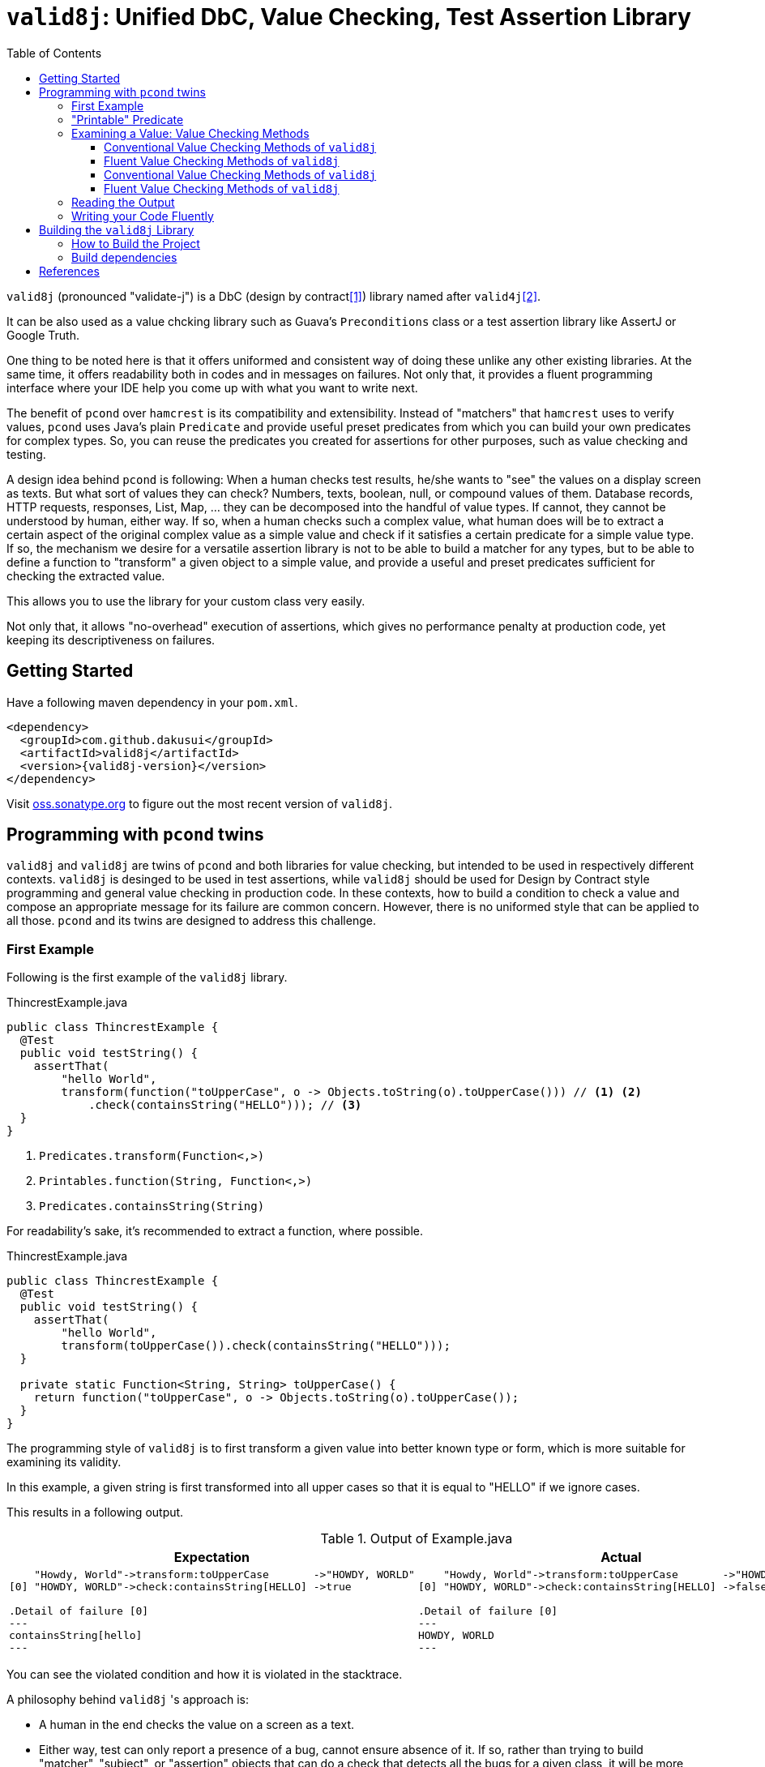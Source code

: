 // suppress inspection "GrazieInspection" for whole file
// suppress inspection "SpellCheckingInspection" for whole file
:toc:
:toclevels: 4

= `valid8j`: Unified DbC, Value Checking, Test Assertion Library

`valid8j` (pronounced "validate-j") is a DbC (design by contract<<DbC>>) library named after `valid4j`<<valid4j>>.

It can be also used as a value chcking library such as Guava's `Preconditions` class or a test assertion library like AssertJ or Google Truth.

One thing to be noted here is that it offers uniformed and consistent way of doing these unlike any other existing libraries.
At the same time, it offers readability both in codes and in messages on failures.
Not only that, it provides a fluent programming interface where your IDE help you come up with what you want to write next.

The benefit of `pcond` over `hamcrest` is its compatibility and extensibility.
Instead of "matchers" that `hamcrest` uses to verify values, `pcond` uses Java's plain `Predicate` and provide useful preset predicates from which you can build your own predicates for complex types.
So, you can reuse the predicates you created for assertions for other purposes, such as value checking and testing.

A design idea behind `pcond` is following:
When a human checks test results, he/she wants to "see" the values on a display screen as texts.
But what sort of values they can check?
Numbers, texts, boolean, null, or compound values of them.
Database records, HTTP requests, responses, List, Map, ... they can be decomposed into the handful of value types.
If cannot, they cannot be understood by human, either way.
If so, when a human checks such a complex value, what human does will be to extract a certain aspect of the original complex value as a simple value and check if it satisfies a certain predicate for a simple value type.
If so, the mechanism we desire for a versatile assertion library is not to be able to build a matcher for any types, but to be able to define a function to "transform"  a given object to a simple value, and provide a useful and preset predicates sufficient for checking the extracted value.

This allows you to use the library for your custom class very easily.

Not only that, it allows "no-overhead" execution of assertions, which gives no performance penalty at production code, yet keeping its descriptiveness on failures.


== Getting Started

Have a following maven dependency in your `pom.xml`.

[source,xml]
[subs="verbatim,attributes"]
----
<dependency>
  <groupId>com.github.dakusui</groupId>
  <artifactId>valid8j</artifactId>
  <version>{valid8j-version}</version>
</dependency>
----

Visit https://oss.sonatype.org/[oss.sonatype.org] to figure out the most recent version of `valid8j`.

== Programming with `pcond` twins

`valid8j` and `valid8j` are twins of `pcond` and both libraries for value checking, but intended to be used in respectively different contexts.
`valid8j` is desinged to be used in test assertions, while `valid8j` should be used for Design by Contract style programming and general value checking in production code.
In these contexts, how to build a condition to check a value and compose an appropriate message for its failure are common concern.
However, there is no uniformed style that can be applied to all those.
`pcond` and its twins are designed to address this challenge.

=== First Example

Following is the first example of the `valid8j` library.

[%nowrap,java]
.ThincrestExample.java
----
public class ThincrestExample {
  @Test
  public void testString() {
    assertThat(
        "hello World",
        transform(function("toUpperCase", o -> Objects.toString(o).toUpperCase())) // <1> <2>
            .check(containsString("HELLO"))); // <3>
  }
}
----
<1> `Predicates.transform(Function<,>)`
<2> `Printables.function(String, Function<,>)`
<3> `Predicates.containsString(String)`

For readability's sake, it's recommended to extract a function, where possible.

[%nowrap,java]
.ThincrestExample.java
----
public class ThincrestExample {
  @Test
  public void testString() {
    assertThat(
        "hello World",
        transform(toUpperCase()).check(containsString("HELLO")));
  }

  private static Function<String, String> toUpperCase() {
    return function("toUpperCase", o -> Objects.toString(o).toUpperCase());
  }
}
----

The programming style of `valid8j` is to first transform a given value into better known type or form, which is more suitable for examining its validity.

In this example, a given string is first transformed into all upper cases so that it is equal to "HELLO" if we ignore cases.

This results in a following output.

.Output of Example.java
|===
|Expectation |Actual

a|
[%nowrap]
----
    "Howdy, World"->transform:toUpperCase       ->"HOWDY, WORLD"
[0] "HOWDY, WORLD"->check:containsString[HELLO] ->true

.Detail of failure [0]
---
containsString[hello]
---
----
a|
[%nowrap]
----
    "Howdy, World"->transform:toUpperCase       ->"HOWDY, WORLD"
[0] "HOWDY, WORLD"->check:containsString[HELLO] ->false

.Detail of failure [0]
---
HOWDY, WORLD
---
----
|===

You can see the violated condition and how it is violated in the stacktrace.

A philosophy behind `valid8j` 's approach is:

- A human in the end checks the value on a screen as a text.
- Either way, test can only report a presence of a bug, cannot ensure absence of it.
If so, rather than trying to build "matcher", "subject", or "assertion" objects that can do a check that detects all the bugs for a given class, it will be more productive to decompose the check into various checks, each of which is concise and understandable.

The style of `valid8j`, where you pass a value and a predicate that checks it to a library entry-point method, is the same for `valid8j`.

=== "Printable" Predicate

To verify a value with `valid8j`, you can call a value checking method of them with your value and a predicate to be checked.

[source]
----
valueCheckingMethod(aValue, predicate);
----

Value checking methods are defined as public static methods in classes such as `TestAssertions` or `Requires`.
It is recommended to import them statically at the beginning of your class.

You can give your own lambda as a predicate to the method, however it will result in non-user friendly string such as following.

[source]
----
Exception in thread "main" java.lang.IllegalArgumentException: value:"JohnDoe" violated precondition:value java.util.function.Predicate$$Lambda$78/2047329716@46f7f36a
----

This is still better than nothing, however, probably it will be much better if you can see what a condition the value "JohnDoe" violated and how it did without visiting the source code.
In order to make `valid8j` and `valid8j` print a better message on a failure, you need to give a "printable" predicate.

`pcond`, which powers `valid8j` and `valid8j`, offers a set of method to create a printable predicate in `Predicates` class.
It also offers a way to construct a conjunction, disjunction, and negation of given printable predicates.

To create a non-printable function and predicate, you can use static methods in `Printables` class.

- `Printables.function(Supplier<String> formatter, Function<T, R> function)`
- `Printables.function(String name, Function<T, R> function)`
- `Printables.predicate(Supplier<String> formatter, Predicate<T> predicate)`
- `Printables.predicate(String name, Predicate<T> predicate)`

In the first example above, we already used one of them.:

[source, java]
----
public class PrintableFunctionsExample {
    public static void example() {
        Printables.function("toUpperCase", String::upperCase);
        Printables.predicate("longerThan10", s -> s.length() > 10);
    }
}
----

However, if we create a large number of printable functions and predicates one by one, the message you set for them will be not manageable and error-prone.
Instead, we should think of a way to keep them manageable by reusing them.
A way `pcond` offers is to construct a more complex predicate and functions from simpler ones.

Following is an example.

----
and(isNotNull(), transform(length()).check(gt(0)), containsString(" "))

// Don't try: v -> isNotNull().test(v) && transform(...).test(v) && containsString(" ").test(v)
// It will result in the cryptography-like lambda's toString() text.
----

`isNotNull` is a method that returns a predicate which returns `true` if a value given to `test` method is not `null`.
And its `toString` method is overridden so that it returns a string `isNotNull`.

`and` is another method that returns a printable predicate.
The method accepts predicates and constructs a new printable predicate that is a conjunction of them.

NOTE: There is another method `allOf`.
The difference is `and` aborts its evaluation at the first fail, while `allOf` keeps going until the end.
For test assertions, where you need an entire picture of the execution, `allOf` will be more convenient.
The relationship between `or` and `anyOf` is the same.

NOTE: `Predicate#and`, `Predicate#or`, and `Predicate#negate` methods are overridden in printable functions appropriately, so you can use them either.
But it may sometimes be cumbersome to give generic parameter types explicitly.

`transform` and `check` structure needs a bit more explanation than others.

----
transform(length()).check(gt(0))
----

This line constructs a printable predicate which returns `true` if a length of a given string is greater than (`gt`) 0.

NOTE: This is a little artificial example to illustrate the usage of the `transform` and `check` structure.
You can achieve the same thing with `Predicates.isEmptyString()` and it will be simpler and faster.

First the method `transfom` accepts, preferably a printable, function.
In this case a function returned by `length` method, which is defined in `Functions` class, is passed to the method.
Now it returns a factory for a printable predicate.
The `check` method of the factory returns a new predicate that checks a transformed value by the first function.
With this `transform` and `check` approach, you can build various printable predicates from preset ones.

=== Examining a Value: Value Checking Methods

`pcond` offers a couple of styles to build conditions, one is conventional, which we already used in the examples in the earlier sections.
The other is "fluent" style, which will be covered in this section.

For each of them, `valid8j` and `valid8j` have different set of classes and methods.

==== Conventional Value Checking Methods of `valid8j`

In this category, there are only a couple of static methods.
For both of them, the first parameter is a value to be checked and the second is a (printable) predicate used for the check.

`assertThat` (`TestAssertions`):: Use this for normal test assertions.
`assumeThat` (`TestAssertions`):: Use this for checking an assumption to execute a test is satisfied or not.

To add an explanation to `assumeThat`, suppose that you have a test only valid on Microsoft Windows platform.
What should happen if it is run on a Linux-based platform?
If it fails, it means your product doesn't compile on Linux.
So, you want it to be ignored.
In this situation, you can write `assumeThat(isRunningOnWindowsPlatorm())` and `AssumptionViolatedException`, which make JUnit4 mark the test ignored,  will be thrown.

==== Fluent Value Checking Methods of `valid8j`

Methods end with `Statement` accepts only one `Statement`, while ones end with `All` accepts multiple statements.
Basically, they are doing the same thing and just defined as "syntax-sugara" for readability's sake.

`assertStatement` (`TestFluents`):: Use this for normal test assertions.
`assertAll` (`TestCluents`):: Use this for normal test assertions, where you need to check multiple values at once.
`assumeStatement` (`TestFluents`):: Use this for checking an assumption to execute a test is satisfied or not.
`assumeAll` (`TestFluents`):: Use this for checking an assumption to execute a test is satisfied or not in a situation, where you need to check multiple conditions at once.

For the detail of how to create a statement object, check <<WritingYourCodeFluently>>.

==== Conventional Value Checking Methods of `valid8j`

Depending on the context, where you are going to examine a given value, an appropriate message and exception to be thrown on a failure can be different.
`pcond` provides methods that offer such messages and exceptions.
You can simply call methods with the value and the condition you are going to examine.
Followings are methods for it and classes in which they are defined.

`requireXyz` (`Preconditions`):: Methods for checking "preconditions", which a user of your product needs to satisfy.
On a failure, a `RuntimeException` such as `NullPointerException` etc. will be thrown depending on the actual method.
`Xyz` can be `NonNull`, `Argument`, or `State`.
`ensureXyz` (`Postconditions`):: Methods for checking "postconditions" , which your product needs to satisfy for its user.
These methods also throw `RuntimeException` s depending on an actual prefix `Xyz` .
`Xyz` can be `NonNull` or `State`.
`validate` (`Validations`):: This is also used for checking "preconditions".
However, unlike `requireXyz` methods, it throws an `ApplicationException`, which is a checked exception (not a `RuntimeException`).
This method should be used in a situation where a "recoverable" failure happens.
`assert xyz` (`Assertions`):: This should be used for checking "internal" error, where you want to disable the check in production code.
`xyz` can be `precondition`, `postcondition`, `invariant` and `that`.
The usege of the first three is self-explanatory.
`that` is used for the other purposes.
In case you want to use `assert` for any other purposes than them, use `that`.

To check your user's error, use `requireXyz` or `validate`.
When there is a simple and easy way to check the condition before calling your function, use `requireXyz`.
Otherwise, use `validate` to allow your user to handle the error.
To check your own fault, use `ensureXyz` or `assert xyz`.
If the check should be done even in the production, i.e. it can be broken by your user, use `ensureXyz`.
Otherwise, use `assert xyz`.
Because the check can only be broken by your own fault (bug), which should not exist in your production code.

Among all of those, `assert xyz` has a quite outstanding characteristic, where it can be completely disabled by `-da` option to your JVM and does not have any performance overhead at all if it is disabled.


[source, java]
.Design by Contract Example
----
public class ExampleDbC {
    public void publicWithdraw(int amount) {
        requireArgument(amount, greaterThan(0));                         // <1>
        privateWithdraw(amount);
        this.balance = updateDatabase(this.balance + amount);
        ensureState(this.balance, greaterThanOrEqualTo(amount));         // <2>
    }

    private void privateWithdraw(int amount) {
        assert precondition(amount, isGreaterThanOrEqualTo(0));          // <3>
        balance += amount;
        assert postcondition(this.balance, isGreaterThanOrEqualTo(0));   // <4>
    }
}
----
<1> Check incoming argument value.
Since externally exposed method should protect itself by rejecting invalid value, use `requireArgument(s)`.
<2> If the result of `updateDatabase` is not consistent with any of known constraints, we should consider that something went wrong inside the method, and it should be reported to caller side.
In general, inconsistency that can happen at runtime in production because of
<3> It is a design of this class that `publicWithdraw` makes sure only valid value comes into inside.
If so, the value for `amount` will not be 0 or less.
This is a "belief" that can be checked by `assert` statement.
<4> If `this.balance` becomes less than 0, we should think we are detecting an internal error.
In production, this check is useless and just a performance over-head, because such bugs should be fixed before releasing.
Such a check should be done with `assert` so that it can be turned off  in production.


==== Fluent Value Checking Methods of `valid8j`

The matrix below shows "Fluent" versions of value checking methods of `valid8j`.
They are defined in `ValidationFluents` class.

There are two axes to think of `valid8j` 's use cases.
One is targets, for which a check is made.
The other is context, what the check means.

There are four possible targets, which are arguments, states, general conditions, and general conditions in `assert`.
About contexts, there are three possible items, which are precondition, invariant, and postcondition.

For each of these combinations, a couple of methods are defined, singular and plural, for the code readability's sake.

Following is a matrix that describes the methods for fluent style in `valid8j`.

[cols="1,3,3,3, 3"]
|===
|              |Argument|State|General Condition|General Condition (`assert`)

|precondition
a|
- `requireArgument`
- `requireArguments`
a|
- `requireState`
- `requireStates`
a|
- `requireStatement`
- `requireAll`
a|
- `precondition`
- `preconditions`

|invariant
|N/A
|N/A
|N/A
a|
- `that`
- `all`

|postcondition

|N/A
a|
- `ensureState`
- `ensureStates`
a|
- `ensureStatement`
- `ensureAll`
a|
- `postcondition`
- `postconditions`
|===

The first three targets are intended to be used mainly in public methods to defend your program from invalid input values given externally.
The last one (`assert`) is intended to be used mainly in private methods to detect bugs you created inside your product.

=== Reading the Output

Look at the first line of the output you see in a failure.
There's a message:

----
value:"JohnDoe" violated precondition:value ((isNotNull&&!isEmpty)&&containsString[" "])
----

This is describing the value that was examined and the condition violated by it.

The next several lines explain how a given value violated a condition to be satisfied.

----
&&                               -> false
  isNotNull("JohnDoe")           -> true
  transformAndCheck              -> true
    length("JohnDoe")            -> 7
    >[0](7)                      -> true
  containsString[" "]("JohnDoe") -> false
----

See the last line, this means the given string `JohnDoe` made a condition `containsString[" "]` `false`, and it made the entire check fail.
`pcond` is designed to shortcut an evaluation as soon as a value of a disjunctive or conjunctive predicate becomes fixed.
That is, if you have an `or` condition, and the first predicate under it becomes `true`, the rest will not be evaluated at all.
So the last line in the message always shows the direct reason why the check failed.

Thus, you can read the output above as "The check failed because the value `\"JohnDoe\"` `containsString[" "]` was `false`.
"

[[WritingYourCodeFluently]]
=== Writing your Code Fluently

Following is an example that illustrates how to use "Fluent" API of `valid8j` to build a test.

[source,java]
----
public class FluentExample {
  public void assertSalute() {
    Salute salute = new Salute();
    assertStatement(                  // <1>
        objectValue(salute)           // <2>
            .invoke("inJapanese")     // <3>
            .asString()               // <4>
            .length()                 // <5>
            .then()                   // <6>
            .greaterThan(2));         // <7>
  }
}
----

<1> `TestFluents.assertStatement(...)`.
This method takes one `Statement` as a parameter.
<2> `Statement.objectValue(...)` ObjectTransformer
<3> `invoke(String methodName, Object... args)` is a method to invoke a method on an object given to `objectValue`.
Usually you can specify a method that you want to test.
This method returns `ObjectTransformer` since you cannot make any assumption on the type at compile-time.
<4> You need to let the compiler know you want to use `StringTransformer` for the returned value, instead of `ObjectTransformer`.
<5> This method calls `String#length()` method on the current object and returns `IntegerTransformer`.
<6> Let the current transformer know that now you want to check the transformed value.
This method returns a corresponding checker, in this case, it will be `IntegerChecker`.
<7> Add a check if the current value is greater than 2 to the current checker.
Since `Checker` is extending `Statement`, this compiles without calling a builder method to make it a `Statement` instance.

You can build a more complex assertion for your test using `transform(...)` method.

[source,java]
----
public class FluentExample {
  public void assertAllSalutes() {
    Salute salute = new Salute();
    assertAll(                                  // <1>
        objectValue(salute)
            .invoke("inJapanese")               // <2>
            .asString()
            .length()
            .then()
            .greaterThan(2),
        objectValue(salute)
            .invoke("inEnglish")
            .asString()
            .transform(                         // <3>
                v -> allOf(v.length().then()    // <4>
                            .greaterThan(10)
                            .toPredicate(),     // <5>
                           v.then()
                            .contains("Hello")
                            .toPredicate())));
  }
}
----

<1> To assert multiple statements at once, use `TestAssertions.assertAll(Statement... statements)`.
<2> `ObjectTransformer#invoke(String,Object...):Object` is a method that invokes a method of a given object.
<3> `transform(Function<XyzTransfomer<Xya>, Predicate<Xyz> clause)`
<4> `Predicates.allOf(Predicate<> ...)` can be used here to branch the checking procedure.
In this case, we want to check if a salute in English is longer than ten characters, and it contains a word `"Hello"`.
<5> A checker has a method `toPredicate()`, which builds a printable predicate from the conditions that have been added to it.

In case of a failure, the test above will print a message like following:

|===
|Expected |Actual

a|
[%nowrap,text]
----
    ThincrestExample$Salute@6e3c1e69->WHEN:transform              ->true
                                    ->    <>.inJapanese()         ->"Kon-nichi-ha"
    "Kon-nichi-ha"                  ->    castTo[String]          ->"Kon-nichi-ha"
                                    ->    length                  ->12
    5                               ->  THEN:>[2]                 ->true
    ThincrestExample$Salute@1888ff2c->WHEN:transform              ->true
                                    ->    <>.inEnglish()          ->""
    ""                              ->    castTo[String]          ->""
                                    ->  THEN:allOf                ->true
                                    ->    transform:length        ->0
[0] 0                               ->    THEN:>[10]              ->true
[1] ""                              ->      containsString[Hello] ->true

.Detail of failure [0]
---
>[2]
---

.Detail of failure [1]
---
containsString[Hello]
---

----
a|
[%nowrap,text]
----
    ThincrestExample$Salute@6e3c1e69->WHEN:transform              ->true
                                    ->    <>.inJapanese()         ->"Kon-nichi-ha"
    "Kon-nichi-ha"                  ->    castTo[String]          ->"Kon-nichi-ha"
                                    ->    length                  ->12
    5                               ->  THEN:>[2]                 ->true
    ThincrestExample$Salute@1888ff2c->WHEN:transform              ->false
                                    ->    <>.inEnglish()          ->""
    ""                              ->    castTo[String]          ->""
                                    ->  THEN:allOf                ->false
                                    ->    transform:length        ->0
[0] 0                               ->    THEN:>[10]              ->false  //<1>
[1] ""                              ->      containsString[Hello] ->false  //<2>

.Detail of failure [0]
---
0
---

.Detail of failure [1]
---

---
----
<1> The detail is shown in "Detail of failure[0]"
<2> The detail is shown in "Detail of failure[1]"
|===

In this example, it seems `Salute#inEnglish` method contains a bug, where its return value becomes a string without length.

== Building the `valid8j` Library

=== How to Build the Project

Compile and Test:: `mvn clean compile test`
Docs:: `mvn clean compile test site`, you will see generated docs under `target/site` directory.

=== Build dependencies

- Java SDK8 (`openjdk-8-jdk`)
- `mvn` (`maven`)
- `gem` (`ruby`)
- `xmllint` (`libxml2-utils`)
- `git` (`git`)

[bibliography]
== References

- [[[DbC, 1]]] Wikipedia article on Design by Contract, https://en.wikipedia.org/wiki/Design_by_contract[Design by contract]
- [[[valid4j, 2]]] valid4j https://www.valid4j.org/[valid4j.org]
- [[[pcond, 3]]] pcond https://dakusui.github.io/pcond/[github.com/pcond]
- [[[v4j, 4]]] Valid4j, http://www.valid4j.org[valid4j.org]
- [[[GuavaPreconditions, 5]]] PreconditionsExplained, https://github.com/google/guava/wiki/PreconditionsExplained[PreconditionsExplained]
- [[[hamcrest, 6]]] Hamcrest https://hamcrest.org/[hamcrest.org]
- [[[assertions, 7]]] Programming With Assertions https://docs.oracle.com/javase/8/docs/technotes/guides/language/assert.html[Programming With Assertions]
- [[[Preconditions-guava, 8]]] Preconditions, Google Guava https://guava.dev/releases/19.0/api/docs/com/google/common/base/Preconditions.html[Preconditions class]
- [[[Validates-apache-commons, 9]]] Validates, Apache Commons https://commons.apache.org/proper/commons-lang/apidocs/org/apache/commons/lang3/Validate.html[Validate class]
- [[[DbC, 1]]] Wikipedia article on Design by Contract, https://en.wikipedia.org/wiki/Design_by_contract
- [[[v4j, 2]]] Valid4j, http://www.valid4j.org
- [[[GuavaPreconditions, 3]]] PreconditionsExplained, https://github.com/google/guava/wiki/PreconditionsExplained
- [[[hamcrest, 4]]] Hamcrest https://hamcrest.org/